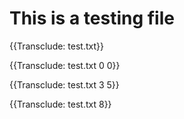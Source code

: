 * This is a testing file

{{Transclude: test.txt}}

{{Transclude: test.txt 0 0}}

{{Transclude: test.txt 3 5}}

{{Transclude: test.txt 8}}
